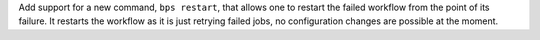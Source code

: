 Add support for a new command,  ``bps restart``, that allows one to restart the failed workflow from the point of its failure. It restarts the workflow as it is just retrying failed jobs, no configuration changes are possible at the moment.
